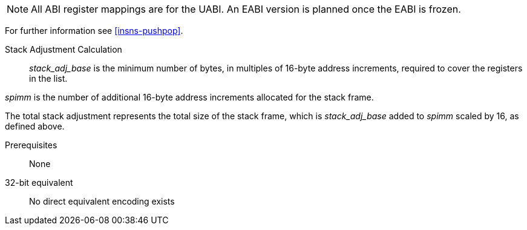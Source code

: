 
[NOTE]

  All ABI register mappings are for the UABI. An EABI version is planned once the EABI is frozen.

For further information see <<insns-pushpop>>.

Stack Adjustment Calculation::

_stack_adj_base_ is the minimum number of bytes, in multiples of 16-byte address increments, required to cover the registers in the list. 

_spimm_ is the number of additional 16-byte address increments allocated for the stack frame.

The total stack adjustment represents the total size of the stack frame, which is _stack_adj_base_ added to _spimm_ scaled by 16, 
as defined above.

Prerequisites::
None

32-bit equivalent::
No direct equivalent encoding exists
